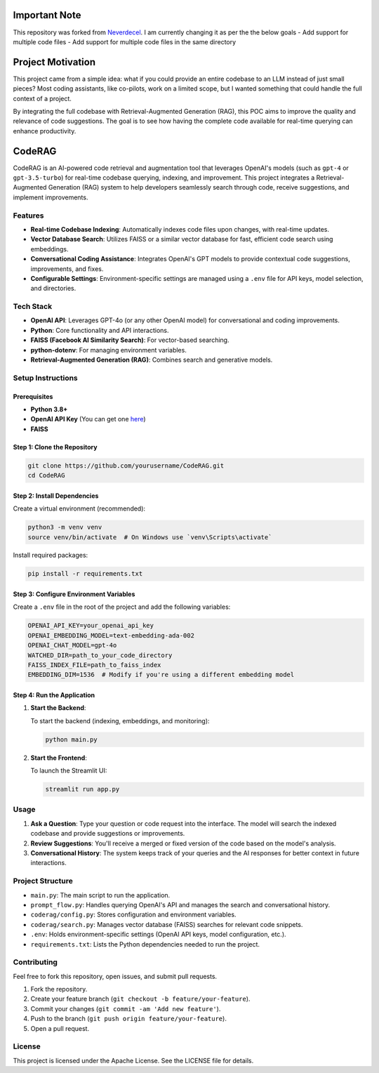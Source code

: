 Important Note
==================

This repository was forked from `Neverdecel <https://github.com/Neverdecel/CodeRAG>`_. I am currently changing it as per the the below goals
- Add support for multiple code files
- Add support for multiple code files in the same directory

Project Motivation
==================

This project came from a simple idea: what if you could provide an entire codebase to an LLM instead of just small pieces? 
Most coding assistants, like co-pilots, work on a limited scope, but I wanted something that could handle the full context of a project.

By integrating the full codebase with Retrieval-Augmented Generation (RAG), this POC aims to improve the quality and relevance of 
code suggestions. The goal is to see how having the complete code available for real-time querying can enhance productivity.

CodeRAG
=======
CodeRAG is an AI-powered code retrieval and augmentation tool that leverages OpenAI's models (such as ``gpt-4`` or ``gpt-3.5-turbo``) for real-time codebase querying, indexing, and improvement. This project integrates a Retrieval-Augmented Generation (RAG) system to help developers seamlessly search through code, receive suggestions, and implement improvements.

Features
--------

- **Real-time Codebase Indexing**: Automatically indexes code files upon changes, with real-time updates.
- **Vector Database Search**: Utilizes FAISS or a similar vector database for fast, efficient code search using embeddings.
- **Conversational Coding Assistance**: Integrates OpenAI's GPT models to provide contextual code suggestions, improvements, and fixes.
- **Configurable Settings**: Environment-specific settings are managed using a ``.env`` file for API keys, model selection, and directories.

Tech Stack
----------

- **OpenAI API**: Leverages GPT-4o (or any other OpenAI model) for conversational and coding improvements.
- **Python**: Core functionality and API interactions.
- **FAISS (Facebook AI Similarity Search)**: For vector-based searching.
- **python-dotenv**: For managing environment variables.
- **Retrieval-Augmented Generation (RAG)**: Combines search and generative models.

Setup Instructions
------------------

Prerequisites
^^^^^^^^^^^^^

- **Python 3.8+**
- **OpenAI API Key** (You can get one `here <https://beta.openai.com/signup/>`_)
- **FAISS**

Step 1: Clone the Repository
^^^^^^^^^^^^^^^^^^^^^^^^^^^^

.. code-block:: bash

   git clone https://github.com/yourusername/CodeRAG.git
   cd CodeRAG

Step 2: Install Dependencies
^^^^^^^^^^^^^^^^^^^^^^^^^^^^

Create a virtual environment (recommended):

.. code-block:: bash

   python3 -m venv venv
   source venv/bin/activate  # On Windows use `venv\Scripts\activate`

Install required packages:

.. code-block:: bash

   pip install -r requirements.txt

Step 3: Configure Environment Variables
^^^^^^^^^^^^^^^^^^^^^^^^^^^^^^^^^^^^^^^

Create a ``.env`` file in the root of the project and add the following variables:

.. code-block:: bash

   OPENAI_API_KEY=your_openai_api_key
   OPENAI_EMBEDDING_MODEL=text-embedding-ada-002
   OPENAI_CHAT_MODEL=gpt-4o
   WATCHED_DIR=path_to_your_code_directory
   FAISS_INDEX_FILE=path_to_faiss_index
   EMBEDDING_DIM=1536  # Modify if you're using a different embedding model

Step 4: Run the Application
^^^^^^^^^^^^^^^^^^^^^^^^^^^

1. **Start the Backend**:

   To start the backend (indexing, embeddings, and monitoring):

   .. code-block:: bash

      python main.py

2. **Start the Frontend**:

   To launch the Streamlit UI:

   .. code-block:: bash

      streamlit run app.py

Usage
-----

1. **Ask a Question**: Type your question or code request into the interface. The model will search the indexed codebase and provide suggestions or improvements.
2. **Review Suggestions**: You'll receive a merged or fixed version of the code based on the model's analysis.
3. **Conversational History**: The system keeps track of your queries and the AI responses for better context in future interactions.

Project Structure
-----------------

- ``main.py``: The main script to run the application.
- ``prompt_flow.py``: Handles querying OpenAI's API and manages the search and conversational history.
- ``coderag/config.py``: Stores configuration and environment variables.
- ``coderag/search.py``: Manages vector database (FAISS) searches for relevant code snippets.
- ``.env``: Holds environment-specific settings (OpenAI API keys, model configuration, etc.).
- ``requirements.txt``: Lists the Python dependencies needed to run the project.

Contributing
------------

Feel free to fork this repository, open issues, and submit pull requests.

1. Fork the repository.
2. Create your feature branch (``git checkout -b feature/your-feature``).
3. Commit your changes (``git commit -am 'Add new feature'``).
4. Push to the branch (``git push origin feature/your-feature``).
5. Open a pull request.

License
-------

This project is licensed under the Apache License. See the LICENSE file for details.
